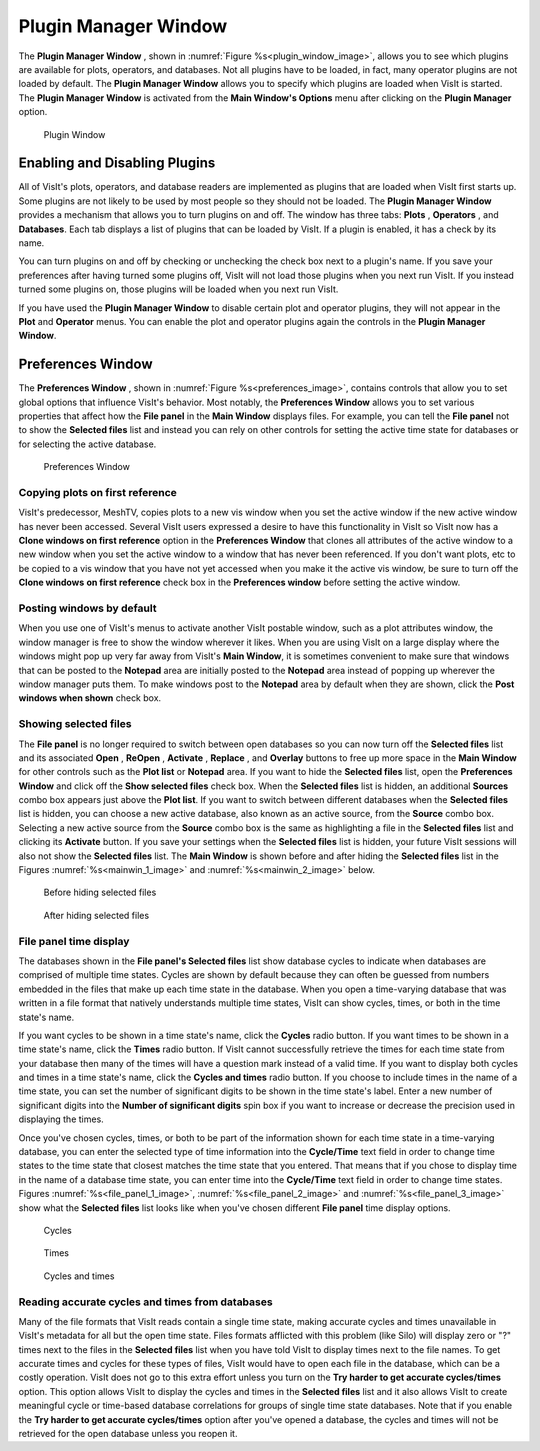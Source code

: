.. _Plugin Manager Window:

Plugin Manager Window
---------------------

The **Plugin Manager Window** , shown in :numref:`Figure %s<plugin_window_image>`, allows you to see which plugins are available for plots, operators, and databases. 
Not all plugins have to be loaded, in fact, many operator plugins are not loaded by default. 
The **Plugin Manager Window** allows you to specify which plugins are loaded when VisIt is started. 
The **Plugin Manager Window** is activated from the **Main Window's Options** menu after clicking on the **Plugin Manager** option.

.. _plugin_window_image:

.. figure:: images/pluginwindow.png

   Plugin Window
   
Enabling and Disabling Plugins
~~~~~~~~~~~~~~~~~~~~~~~~~~~~~~

All of VisIt's plots, operators, and database readers are implemented as plugins that are loaded when VisIt first starts up. Some plugins are not likely to be used by most people so they should not be loaded. 
The **Plugin Manager Window** provides a mechanism that allows you to turn plugins on and off. 
The window has three tabs: **Plots** , **Operators** , and **Databases**. 
Each tab displays a list of plugins that can be loaded by VisIt. 
If a plugin is enabled, it has a check by its name.

You can turn plugins on and off by checking or unchecking the check box next to a plugin's name. 
If you save your preferences after having turned some plugins off, VisIt will not load those plugins when you next run VisIt. 
If you instead turned some plugins on, those plugins will be loaded when you next run VisIt.

If you have used the **Plugin Manager Window** to disable certain plot and operator plugins, they will not appear in the **Plot** and **Operator** menus. 
You can enable the plot and operator plugins again the controls in the **Plugin Manager Window**.

Preferences Window
~~~~~~~~~~~~~~~~~~

The **Preferences Window** , shown in :numref:`Figure %s<preferences_image>`, contains controls that allow you to set global options that influence VisIt's behavior. 
Most notably, the **Preferences Window** allows you to set various properties that affect how the **File panel** in the **Main Window** displays files. 
For example, you can tell the **File panel** not to show the **Selected files** list and instead you can rely on other controls for setting the active time state for databases or for selecting the active database.

.. _preferences_image:

.. figure:: images/preferences.png
   
   Preferences Window

Copying plots on first reference
""""""""""""""""""""""""""""""""

VisIt's predecessor, MeshTV, copies plots to a new vis window when you set the active window if the new active window has never been accessed. Several VisIt users expressed a desire to have this functionality in VisIt so VisIt now has a **Clone windows on first reference** option in the **Preferences Window** that clones all attributes of the active window to a new window when you set the active window to a window that has never been referenced. 
If you don't want plots, etc to be copied to a vis window that you have not yet accessed when you make it the active vis window, be sure to turn off the **Clone windows** **on first reference** check box in the **Preferences window** before setting the active window.

Posting windows by default
""""""""""""""""""""""""""

When you use one of VisIt's menus to activate another VisIt postable window, such as a plot attributes window, the window manager is free to show the window wherever it likes. 
When you are using VisIt on a large display where the windows might pop up very far away from VisIt's **Main Window**, it is sometimes convenient to make sure that windows that can be posted to the **Notepad** area are initially posted to the **Notepad** area instead of popping up wherever the window manager puts them. 
To make windows post to the **Notepad** area by default when they are shown, click the **Post windows when shown** check box.

Showing selected files
""""""""""""""""""""""

The **File panel** is no longer required to switch between open databases so you can now turn off the **Selected files** list and its associated **Open** , **ReOpen** , **Activate** , **Replace** , and **Overlay** buttons to free up more space in the **Main Window** for other controls such as the **Plot list** or **Notepad** area. 
If you want to hide the **Selected files** list, open the **Preferences Window** and click off the **Show selected files** check box. 
When the **Selected files** list is hidden, an additional **Sources** combo box appears just above the **Plot list**. 
If you want to switch between different databases when the **Selected files** list is hidden, you can choose a new active database, also known as an active source, from the **Source** combo box. 
Selecting a new active source from the **Source** combo box is the same as highlighting a file in the **Selected files** list and clicking its **Activate** button. 
If you save your settings when the **Selected files** list is hidden, your future VisIt sessions will also not show the **Selected files** list. 
The **Main Window** is shown before and after hiding the **Selected files** list in the Figures :numref:`%s<mainwin_1_image>` and :numref:`%s<mainwin_2_image>` below.

.. _mainwin_1_image:

.. figure:: images/mainwin1.png
  :width: 30%

  Before hiding selected files

.. _mainwin_2_image: 

.. figure:: images/mainwin2.png
  :width: 30%

  After hiding selected files

File panel time display
"""""""""""""""""""""""

The databases shown in the **File panel's Selected files** list show database cycles to indicate when databases are comprised of multiple time states. 
Cycles are shown by default because they can often be guessed from numbers embedded in the files that make up each time state in the database. 
When you open a time-varying database that was written in a file format that natively understands multiple time states, VisIt can show cycles, times, or both in the time state's name.

If you want cycles to be shown in a time state's name, click the **Cycles** radio button. 
If you want times to be shown in a time state's name, click the **Times** radio button. 
If VisIt cannot successfully retrieve the times for each time state from your database then many of the times will have a question mark instead of a valid time. 
If you want to display both cycles and times in a time state's name, click the
**Cycles and times** radio button. 
If you choose to include times in the name of a time state, you can set the number of significant digits to be shown in the time state's label. 
Enter a new number of significant digits into the **Number of significant digits** spin box if you want to increase or decrease the precision used in displaying the times.

Once you've chosen cycles, times, or both to be part of the information shown for each time state in a time-varying database, you can enter the selected type of time information into the **Cycle/Time** text field in order to change time states to the time state that closest matches the time state that you entered. 
That means that if you chose to display time in the name of a database time state, you can enter time into the **Cycle/Time** text field in order to change time states.  
Figures :numref:`%s<file_panel_1_image>`, :numref:`%s<file_panel_2_image>` and :numref:`%s<file_panel_3_image>` show what the **Selected files** list looks like when you've chosen different **File panel** time display options.

.. _file_panel_1_image: 

.. figure:: images/filepanel1.png
  
   Cycles   

.. _file_panel_2_image: 

.. figure:: images/filepanel2.png

   Times

.. _file_panel_3_image: 

.. figure:: images/filepanel3.png

   Cycles and times

Reading accurate cycles and times from databases
""""""""""""""""""""""""""""""""""""""""""""""""

Many of the file formats that VisIt reads contain a single time state, making accurate cycles and times unavailable in VisIt's metadata for all but the open time state. 
Files formats afflicted with this problem (like Silo) will display zero or "?" times next to the files in the **Selected files**
list when you have told VisIt to display times next to the file names. 
To get accurate times and cycles for these types of files, VisIt would have to open each file in the database, which can be a costly operation. VisIt does not go to this extra effort unless you turn on the
**Try harder to get accurate cycles/times** option. 
This option allows VisIt to display the cycles and times in the **Selected files**
list and it also allows VisIt to create meaningful cycle or time-based database correlations for groups of single time state databases. 
Note that if you enable the **Try harder to get accurate cycles/times**
option after you've opened a database, the cycles and times will not be retrieved for the open database unless you reopen it.
